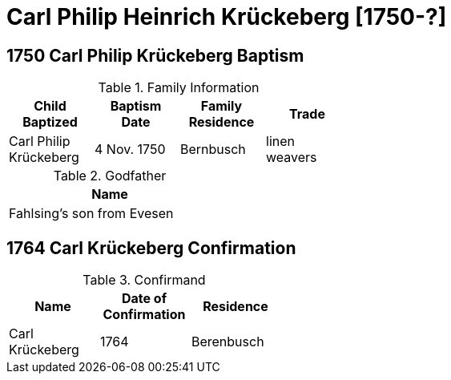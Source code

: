 = Carl Philip Heinrich Krückeberg [1750-?]
:page-role: doc-width

== 1750 Carl Philip Krückeberg Baptism

.Family Information
[width="50%"]
|===
|Child Baptized|Baptism Date|Family Residence|Trade

|Carl Philip Krückeberg|4 Nov. 1750|Bernbusch|linen weavers
|===

.Godfather
[width="30%"]
|===
|Name

|Fahlsing's son from Evesen
|===

== 1764 Carl Krückeberg Confirmation

.Confirmand
[%header,width="40%"]
|===
|Name|Date of Confirmation|Residence

|Carl Krückeberg|1764|Berenbusch
|===

